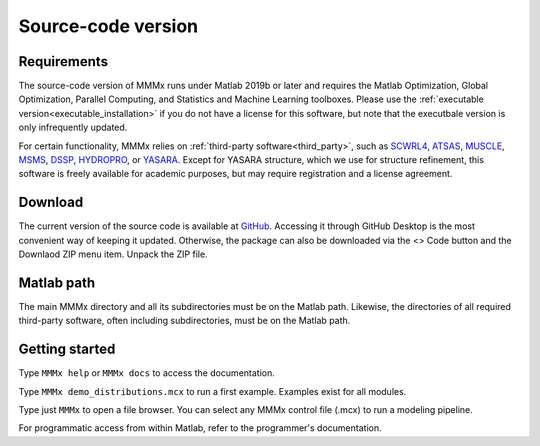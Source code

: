 .. _source_installation:

Source-code version
==========================

Requirements
---------------------------------

The source-code version of MMMx runs under Matlab 2019b or later and requires the Matlab Optimization, 
Global Optimization, Parallel Computing, and Statistics and Machine Learning toolboxes. Please use
the :ref:`executable version<executable_installation>` if you do not have a license for this software, but note that the executbale version is only infrequently updated.

For certain functionality, MMMx relies on :ref:`third-party software<third_party>`, such as `SCWRL4 <http://dunbrack.fccc.edu/SCWRL3.php/>`_,
`ATSAS <https://www.embl-hamburg.de/biosaxs/software.html>`_, `MUSCLE <http://www.drive5.com/muscle/downloads.htm>`_,
`MSMS <http://mgl.scripps.edu/people/sanner/html/msms_home.html>`_, `DSSP <https://swift.cmbi.umcn.nl/gv/dssp/HTML/distrib.html>`_,
`HYDROPRO <http://leonardo.inf.um.es/macromol/programs/hydropro/hydropro.htm>`_, or `YASARA <http://www.yasara.org/>`_.
Except for YASARA structure, which we use for structure refinement, this software is freely available for academic purposes,
but may require registration and a license agreement. 

Download
---------------------------------

The current version of the source code is available at `GitHub <https://github.com/gjeschke/MMMx>`_. Accessing it through GitHub Desktop is the most convenient way of keeping it updated. Otherwise, the package can also be downloaded via the <> Code button and the Downlaod ZIP menu item. Unpack the ZIP file.

Matlab path
---------------------------------

The main MMMx directory and all its subdirectories must be on the Matlab path. Likewise, the directories of all 
required third-party software, often including subdirectories, must be on the Matlab path.

Getting started
---------------------------------

Type ``MMMx help`` or ``MMMx docs``  to access the documentation.

Type ``MMMx demo_distributions.mcx`` to run a first example. Examples exist for all modules.

Type just ``MMMx`` to open a file browser. You can select any MMMx control file (.mcx) to run a modeling pipeline.

For programmatic access from within Matlab, refer to the programmer's documentation.